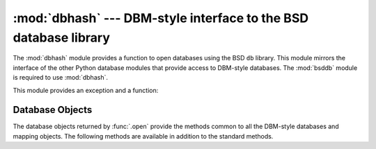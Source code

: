 :mod:`dbhash` --- DBM-style interface to the BSD database library
=================================================================

.. module:: dbhash
   :synopsis: DBM-style interface to the BSD database library.
.. sectionauthor:: Fred L. Drake, Jr. <fdrake@acm.org>

.. deprecated:: 2.6
    The :mod:`dbhash` module has been deprecated for removal in Python 3.0.

.. index:: module: bsddb

The :mod:`dbhash` module provides a function to open databases using the BSD
``db`` library.  This module mirrors the interface of the other Python database
modules that provide access to DBM-style databases.  The :mod:`bsddb` module is
required  to use :mod:`dbhash`.

This module provides an exception and a function:


.. exception:: error

   Exception raised on database errors other than :exc:`KeyError`.  It is a synonym
   for :exc:`bsddb.error`.


.. function:: open(path[, flag[, mode]])

   Open a ``db`` database and return the database object.  The *path* argument is
   the name of the database file.

   The *flag* argument can be:

   +---------+-------------------------------------------+
   | Value   | Meaning                                   |
   +=========+===========================================+
   | ``'r'`` | Open existing database for reading only   |
   |         | (default)                                 |
   +---------+-------------------------------------------+
   | ``'w'`` | Open existing database for reading and    |
   |         | writing                                   |
   +---------+-------------------------------------------+
   | ``'c'`` | Open database for reading and writing,    |
   |         | creating it if it doesn't exist           |
   +---------+-------------------------------------------+
   | ``'n'`` | Always create a new, empty database, open |
   |         | for reading and writing                   |
   +---------+-------------------------------------------+

   For platforms on which the BSD ``db`` library supports locking, an ``'l'``
   can be appended to indicate that locking should be used.

   The optional *mode* parameter is used to indicate the Unix permission bits that
   should be set if a new database must be created; this will be masked by the
   current umask value for the process.


.. seealso::

   Module :mod:`anydbm`
      Generic interface to ``dbm``\ -style databases.

   Module :mod:`bsddb`
      Lower-level interface to the BSD ``db`` library.

   Module :mod:`whichdb`
      Utility module used to determine the type of an existing database.


.. _dbhash-objects:

Database Objects
----------------

The database objects returned by :func:`.open` provide the methods  common to all
the DBM-style databases and mapping objects.  The following methods are
available in addition to the standard methods.


.. method:: dbhash.first()

   It's possible to loop over every key/value pair in the database using this
   method and the :meth:`!next` method.  The traversal is ordered by the databases
   internal hash values, and won't be sorted by the key values.  This method
   returns the starting key.


.. method:: dbhash.last()

   Return the last key/value pair in a database traversal.  This may be used to
   begin a reverse-order traversal; see :meth:`previous`.


.. method:: dbhash.next()

   Returns the key next key/value pair in a database traversal.  The following code
   prints every key in the database ``db``, without having to create a list in
   memory that contains them all::

      print db.first()
      for i in xrange(1, len(db)):
          print db.next()


.. method:: dbhash.previous()

   Returns the previous key/value pair in a forward-traversal of the database. In
   conjunction with :meth:`last`, this may be used to implement a reverse-order
   traversal.


.. method:: dbhash.sync()

   This method forces any unwritten data to be written to the disk.

